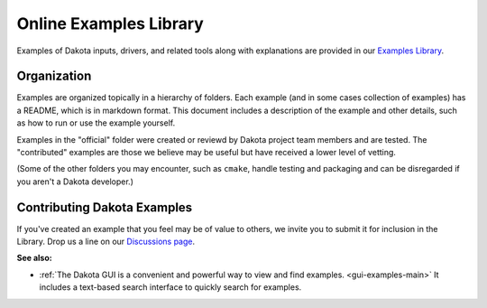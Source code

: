 """""""""""""""""""""""
Online Examples Library
"""""""""""""""""""""""

Examples of Dakota inputs, drivers, and related tools along with explanations
are provided in our `Examples Library <https://github.com/snl-dakota/dakota-examples/>`__.

============
Organization
============

Examples are organized topically in a hierarchy of folders. Each example (and in some
cases collection of examples) has a README, which is in markdown format.
This document includes a description of the example and other details, such as how to
run or use the example yourself.

Examples in the "official" folder were created or reviewd by Dakota project
team members and are tested. The "contributed" examples are those we believe
may be useful but have received a lower level of vetting.

(Some of the other folders you may encounter, such as ``cmake``, handle testing
and packaging and can be disregarded if you aren't a Dakota developer.)

============================
Contributing Dakota Examples
============================

If you've created an example that you feel may be of value to others, we invite you
to submit it for inclusion in the Library. Drop us a line on our
`Discussions page <https://github.com/orgs/snl-dakota/discussions>`__.

**See also:**

- :ref:`The Dakota GUI is a convenient and powerful way to view and find examples. <gui-examples-main>` It
  includes a text-based search interface to quickly search for examples.

